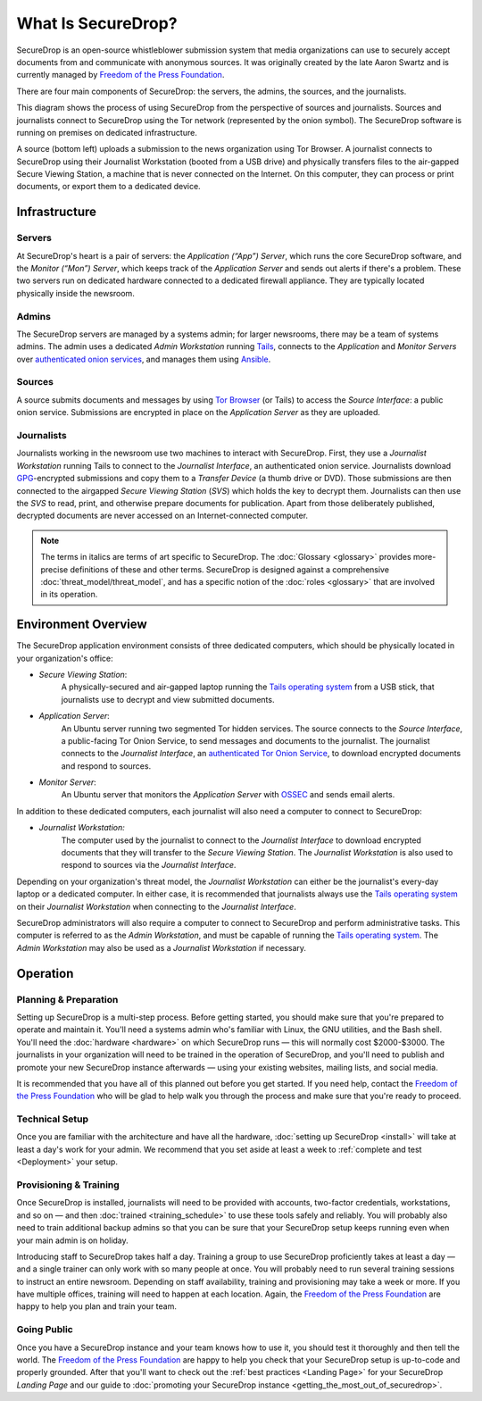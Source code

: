 What Is SecureDrop?
===================

SecureDrop is an open-source whistleblower submission system that media
organizations can use to securely accept documents from and communicate with
anonymous sources. It was originally created by the late Aaron Swartz and is
currently managed by `Freedom of the Press Foundation
<https://freedom.press>`__.

There are four main components of SecureDrop: the servers, the admins,
the sources, and the journalists.

|SecureDrop architecture highlevel overview diagram|

This diagram shows the process of using SecureDrop from the perspective of
sources and journalists. Sources and journalists connect to SecureDrop using
the Tor network (represented by the onion symbol). The SecureDrop software
is running on premises on dedicated infrastructure.

A source (bottom left) uploads a submission to the news organization using
Tor Browser. A journalist connects to SecureDrop using their Journalist
Workstation (booted from a USB drive) and physically transfers files to
the air-gapped Secure Viewing Station, a machine that is never connected
on the Internet. On this computer, they can process or print documents, or
export them to a dedicated device.

.. seealso:: Check out
          :doc:`What makes SecureDrop Unique <what_makes_securedrop_unique>`
          to read more about SecureDrop's approach to keeping sources safe.

Infrastructure
--------------

Servers
~~~~~~~

At SecureDrop's heart is a pair of servers: the *Application (“App”) Server*,
which runs the core SecureDrop software, and the *Monitor (“Mon”) Server*,
which keeps track of the *Application Server* and sends out alerts if there's a
problem. These two servers run on dedicated hardware connected to a dedicated
firewall appliance. They are typically located physically inside the newsroom.

Admins
~~~~~~

The SecureDrop servers are managed by a systems admin; for larger
newsrooms, there may be a team of systems admins. The admin
uses a dedicated *Admin Workstation* running `Tails <https://tails.boum.org>`__,
connects to the *Application* and *Monitor Servers* over  `authenticated onion services
<https://tb-manual.torproject.org/onion-services/>`__, and manages them
using `Ansible <https://www.ansible.com/>`__.

Sources
~~~~~~~

A source submits documents and messages by using `Tor Browser
<https://www.torproject.org/download/>`__ (or Tails) to access
the *Source Interface*: a public onion service. Submissions are encrypted
in place on the *Application Server* as they are uploaded.

Journalists
~~~~~~~~~~~

Journalists working in the newsroom use two machines to interact with
SecureDrop. First, they use a *Journalist Workstation* running Tails to connect
to the *Journalist Interface*, an authenticated onion service. Journalists
download `GPG <https://www.gnupg.org/>`__-encrypted submissions and copy them
to a *Transfer Device* (a thumb drive or DVD). Those submissions are then
connected to the airgapped *Secure Viewing Station* (*SVS*) which holds the key
to decrypt them. Journalists can then use the *SVS* to read, print, and
otherwise prepare documents for publication. Apart from those deliberately
published, decrypted documents are never accessed on an Internet-connected
computer.

.. note:: The terms in italics are terms of art specific to SecureDrop. The
	  :doc:`Glossary <glossary>` provides more-precise
          definitions of these and other terms. SecureDrop is designed against
          a comprehensive :doc:`threat_model/threat_model`, and has a specific
          notion of the :doc:`roles <glossary>` that are involved in its
          operation.


Environment Overview
--------------------

The SecureDrop application environment consists of three dedicated computers,
which should be physically located in your organization's office:

- *Secure Viewing Station*:
   A physically-secured and air-gapped laptop running
   the `Tails operating system`_ from a USB stick, that journalists use to
   decrypt and view submitted documents.
- *Application Server*:
   An Ubuntu server running two segmented Tor hidden
   services. The source connects to the *Source Interface*, a public-facing Tor
   Onion Service, to send messages and documents to the journalist. The
   journalist connects to the *Journalist Interface*, an `authenticated Tor
   Onion Service
   <https://community.torproject.org/onion-services/advanced/client-auth/>`__, to
   download encrypted documents and respond to sources.
- *Monitor Server*:
   An Ubuntu server that monitors the *Application Server*
   with `OSSEC <https://www.ossec.net/>`__ and sends email alerts.

In addition to these dedicated computers, each journalist will also need a
computer to connect to SecureDrop:

- *Journalist Workstation:*
   The computer used by the journalist to connect to
   the *Journalist Interface* to download encrypted documents that they will
   transfer to the *Secure Viewing Station*. The *Journalist Workstation*
   is also used to respond to sources via the *Journalist Interface*.

Depending on your organization's threat model, the *Journalist Workstation*
can either be the journalist's every-day laptop or a dedicated computer. In
either case, it is recommended that journalists always use the
`Tails operating system`_ on their *Journalist Workstation* when connecting
to the *Journalist Interface*.

SecureDrop administrators will also require a computer to connect to SecureDrop
and perform administrative tasks. This computer is referred to as the
*Admin Workstation*, and must be capable of running the
`Tails operating system`_. The *Admin Workstation* may also be used
as a *Journalist Workstation* if necessary.

.. _`Tails operating system`: https://tails.boum.org

Operation
---------

Planning & Preparation
~~~~~~~~~~~~~~~~~~~~~~

Setting up SecureDrop is a multi-step process. Before getting started, you
should make sure that you're prepared to operate and maintain it. You'll need
a systems admin who's familiar with Linux, the GNU utilities, and the
Bash shell. You'll need the :doc:`hardware <hardware>` on which SecureDrop
runs — this will normally cost $2000-$3000. The journalists in your
organization will need to be trained in the operation of SecureDrop, and
you'll need to publish and promote your new SecureDrop instance afterwards —
using your existing websites, mailing lists, and social media.

It is recommended that you have all of this planned out before you get started.
If you need help, contact the `Freedom of the Press Foundation
<https://securedrop.org/help>`__ who will be glad to help walk you through
the process and make sure that you're ready to proceed.

Technical Setup
~~~~~~~~~~~~~~~

Once you are familiar with the architecture and have all the hardware,
:doc:`setting up SecureDrop <install>` will take at least a day's work for your
admin. We recommend that you set aside at least a week to
:ref:`complete and test <Deployment>` your setup.

Provisioning & Training
~~~~~~~~~~~~~~~~~~~~~~~

Once SecureDrop is installed, journalists will need to be provided with
accounts, two-factor credentials, workstations, and so on — and then
:doc:`trained <training_schedule>` to use these tools safely and reliably. You
will probably also need to train additional backup admins so that you
can be sure that your SecureDrop setup keeps running even when your main
admin is on holiday.

Introducing staff to SecureDrop takes half a day. Training a group to use
SecureDrop proficiently takes at least a day — and a single trainer can only
work with so many people at once. You will probably need to run several
training sessions to instruct an entire newsroom. Depending on staff
availability, training and provisioning may take a week or more. If you have
multiple offices, training will need to happen at each location. Again, the
`Freedom of the Press Foundation <https://securedrop.org/help>`__ are happy to
help you plan and train your team.

Going Public
~~~~~~~~~~~~

Once you have a SecureDrop instance and your team knows how to use it, you
should test it thoroughly and then tell the world. The `Freedom of the Press
Foundation <https://securedrop.org/help>`__ are happy to help you check that
your SecureDrop setup is up-to-code and properly grounded. After that you'll want
to check out the :ref:`best practices <Landing Page>` for your
SecureDrop *Landing Page* and our guide to
:doc:`promoting your SecureDrop instance <getting_the_most_out_of_securedrop>`.

.. |SecureDrop architecture highlevel overview diagram| image:: ./diagrams/securedrop_overview_highlevel.png
  :width: 100%


